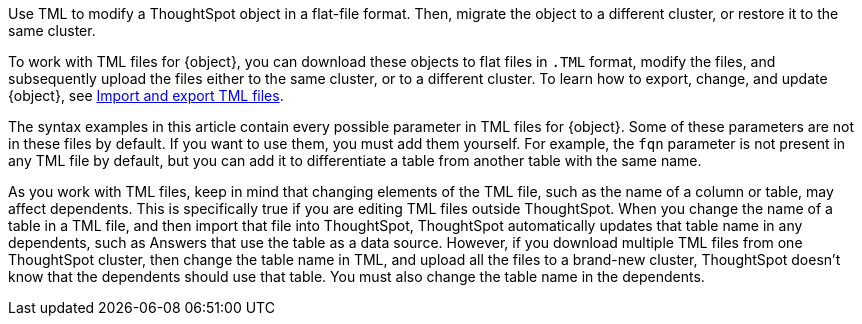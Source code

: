 Use TML to modify a ThoughtSpot object in a flat-file format. Then, migrate the object to a different cluster, or restore it to the same cluster.

To work with TML files for {object}, you can download these objects to flat files in `.TML` format, modify the files, and subsequently upload the files either to the same cluster, or to a different cluster.
To learn how to export, change, and update {object}, see xref:scriptability.adoc[Import and export TML files].

The syntax examples in this article contain every possible parameter in TML files for {object}.
Some of these parameters are not in these files by default.
If you want to use them, you must add them yourself.
For example, the `fqn` parameter is not present in any TML file by default, but you can add it to differentiate a table from another table with the same name.

As you work with TML files, keep in mind that changing elements of the TML file, such as the name of a column or table, may affect dependents. This is specifically true if you are editing TML files outside ThoughtSpot. When you change the name of a table in a TML file, and then import that file into ThoughtSpot, ThoughtSpot automatically updates that table name in any dependents, such as Answers that use the table as a data source. However, if you download multiple TML files from one ThoughtSpot cluster, then change the table name in TML, and upload all the files to a brand-new cluster, ThoughtSpot doesn't know that the dependents should use that table. You must also change the table name in the dependents.